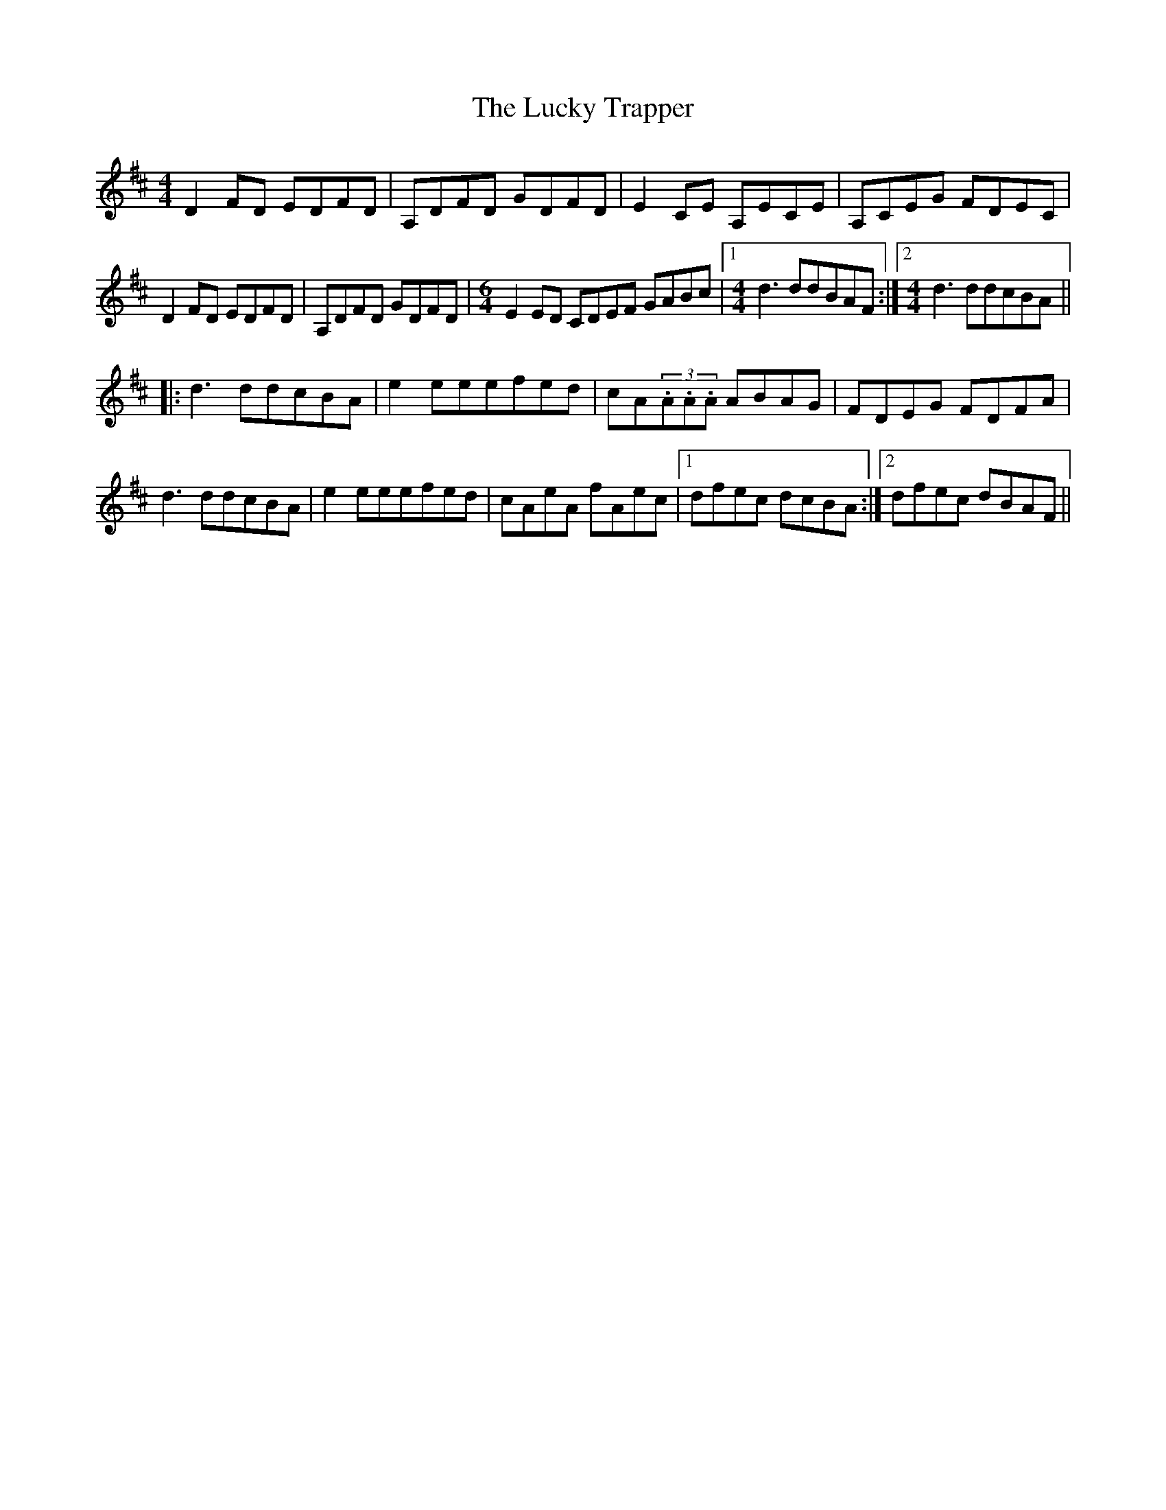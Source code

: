 X: 24471
T: Lucky Trapper, The
R: reel
M: 4/4
K: Dmajor
D2FD EDFD|A,DFD GDFD|E2CE A,ECE|A,CEG FDEC|
D2FD EDFD|A,DFD GDFD|[M:6/4] E2ED CDEF GABc|1 [M:4/4] d3ddBAF:|2 [M:4/4] d3ddcBA||
|:d3ddcBA|e2eeefed|cA(3.A.A.A ABAG|FDEG FDFA|
d3ddcBA|e2eeefed|cAeA fAec|1 dfec dcBA:|2 dfec dBAF||


